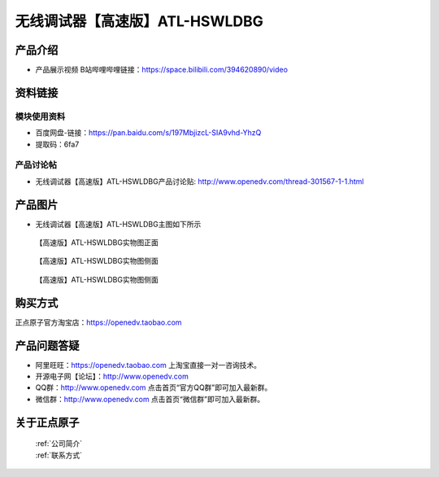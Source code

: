 .. 正点原子产品资料汇总, created by 2020-03-19 正点原子-alientek 

无线调试器【高速版】ATL-HSWLDBG
============================================

产品介绍
----------

- ``产品展示视频`` B站哔哩哔哩链接：https://space.bilibili.com/394620890/video

资料链接
------------

模块使用资料
^^^^^^^^^^

- 百度网盘-链接：https://pan.baidu.com/s/197MbjizcL-SIA9vhd-YhzQ 
- 提取码：6fa7
  
产品讨论帖
^^^^^^^^^^

- 无线调试器【高速版】ATL-HSWLDBG产品讨论贴: http://www.openedv.com/thread-301567-1-1.html


产品图片
--------

- 无线调试器【高速版】ATL-HSWLDBG主图如下所示

.. _pic_major_ATKHSDAP:

.. figure:: media/ATL-HSWLDBG.png


   
  【高速版】ATL-HSWLDBG实物图正面


.. _pic_major_ATKHSDAPb1:

.. figure:: media/ATL-HSWLDBGb.png


   
  【高速版】ATL-HSWLDBG实物图侧面



  .. _pic_major_ATKHSDAPb1:

.. figure:: media/ATL-HSWLDBGbb.png


   
  【高速版】ATL-HSWLDBG实物图侧面




购买方式
-------- 

正点原子官方淘宝店：https://openedv.taobao.com 




产品问题答疑
------------

- 阿里旺旺：https://openedv.taobao.com 上淘宝直接一对一咨询技术。  
- 开源电子网【论坛】：http://www.openedv.com 
- QQ群：http://www.openedv.com   点击首页“官方QQ群”即可加入最新群。 
- 微信群：http://www.openedv.com 点击首页“微信群”即可加入最新群。
  


关于正点原子  
-----------------

 | :ref:`公司简介` 
 | :ref:`联系方式`

